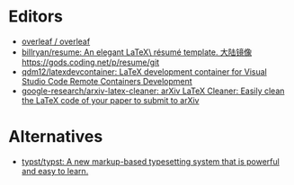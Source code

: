* Editors
:PROPERTIES:
:ID:       b8a8588d-c906-445a-9bb1-12c0bc887610
:END:
- [[https://github.com/overleaf/overleaf][overleaf / overleaf]]
- [[https://github.com/billryan/resume][billryan/resume: An elegant \LaTeX\ résumé template. 大陆镜像 https://gods.coding.net/p/resume/git]]
- [[https://github.com/qdm12/latexdevcontainer][qdm12/latexdevcontainer: LaTeX development container for Visual Studio Code Remote Containers Development]]
- [[https://github.com/google-research/arxiv-latex-cleaner][google-research/arxiv-latex-cleaner: arXiv LaTeX Cleaner: Easily clean the LaTeX code of your paper to submit to arXiv]]

* Alternatives
- [[https://github.com/typst/typst][typst/typst: A new markup-based typesetting system that is powerful and easy to learn.]]
